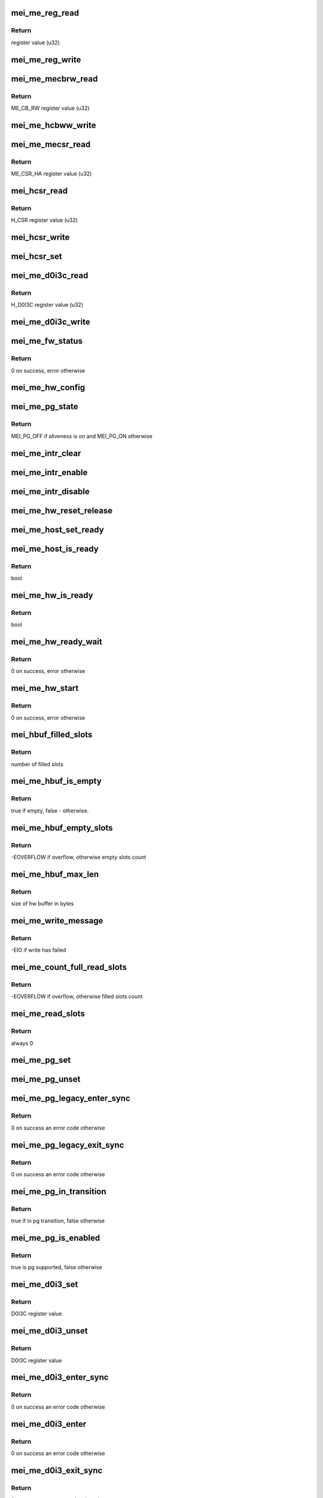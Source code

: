 .. -*- coding: utf-8; mode: rst -*-
.. src-file: drivers/misc/mei/hw-me.c

.. _`mei_me_reg_read`:

mei_me_reg_read
===============

.. c:function:: u32 mei_me_reg_read(const struct mei_me_hw *hw, unsigned long offset)

    Reads 32bit data from the mei device

    :param const struct mei_me_hw \*hw:
        the me hardware structure

    :param unsigned long offset:
        offset from which to read the data

.. _`mei_me_reg_read.return`:

Return
------

register value (u32)

.. _`mei_me_reg_write`:

mei_me_reg_write
================

.. c:function:: void mei_me_reg_write(const struct mei_me_hw *hw, unsigned long offset, u32 value)

    Writes 32bit data to the mei device

    :param const struct mei_me_hw \*hw:
        the me hardware structure

    :param unsigned long offset:
        offset from which to write the data

    :param u32 value:
        register value to write (u32)

.. _`mei_me_mecbrw_read`:

mei_me_mecbrw_read
==================

.. c:function:: u32 mei_me_mecbrw_read(const struct mei_device *dev)

    Reads 32bit data from ME circular buffer read window register

    :param const struct mei_device \*dev:
        the device structure

.. _`mei_me_mecbrw_read.return`:

Return
------

ME_CB_RW register value (u32)

.. _`mei_me_hcbww_write`:

mei_me_hcbww_write
==================

.. c:function:: void mei_me_hcbww_write(struct mei_device *dev, u32 data)

    write 32bit data to the host circular buffer

    :param struct mei_device \*dev:
        the device structure

    :param u32 data:
        32bit data to be written to the host circular buffer

.. _`mei_me_mecsr_read`:

mei_me_mecsr_read
=================

.. c:function:: u32 mei_me_mecsr_read(const struct mei_device *dev)

    Reads 32bit data from the ME CSR

    :param const struct mei_device \*dev:
        the device structure

.. _`mei_me_mecsr_read.return`:

Return
------

ME_CSR_HA register value (u32)

.. _`mei_hcsr_read`:

mei_hcsr_read
=============

.. c:function:: u32 mei_hcsr_read(const struct mei_device *dev)

    Reads 32bit data from the host CSR

    :param const struct mei_device \*dev:
        the device structure

.. _`mei_hcsr_read.return`:

Return
------

H_CSR register value (u32)

.. _`mei_hcsr_write`:

mei_hcsr_write
==============

.. c:function:: void mei_hcsr_write(struct mei_device *dev, u32 reg)

    writes H_CSR register to the mei device

    :param struct mei_device \*dev:
        the device structure

    :param u32 reg:
        new register value

.. _`mei_hcsr_set`:

mei_hcsr_set
============

.. c:function:: void mei_hcsr_set(struct mei_device *dev, u32 reg)

    writes H_CSR register to the mei device, and ignores the H_IS bit for it is write-one-to-zero.

    :param struct mei_device \*dev:
        the device structure

    :param u32 reg:
        new register value

.. _`mei_me_d0i3c_read`:

mei_me_d0i3c_read
=================

.. c:function:: u32 mei_me_d0i3c_read(const struct mei_device *dev)

    Reads 32bit data from the D0I3C register

    :param const struct mei_device \*dev:
        the device structure

.. _`mei_me_d0i3c_read.return`:

Return
------

H_D0I3C register value (u32)

.. _`mei_me_d0i3c_write`:

mei_me_d0i3c_write
==================

.. c:function:: void mei_me_d0i3c_write(struct mei_device *dev, u32 reg)

    writes H_D0I3C register to device

    :param struct mei_device \*dev:
        the device structure

    :param u32 reg:
        new register value

.. _`mei_me_fw_status`:

mei_me_fw_status
================

.. c:function:: int mei_me_fw_status(struct mei_device *dev, struct mei_fw_status *fw_status)

    read fw status register from pci config space

    :param struct mei_device \*dev:
        mei device

    :param struct mei_fw_status \*fw_status:
        fw status register values

.. _`mei_me_fw_status.return`:

Return
------

0 on success, error otherwise

.. _`mei_me_hw_config`:

mei_me_hw_config
================

.. c:function:: void mei_me_hw_config(struct mei_device *dev)

    configure hw dependent settings

    :param struct mei_device \*dev:
        mei device

.. _`mei_me_pg_state`:

mei_me_pg_state
===============

.. c:function:: enum mei_pg_state mei_me_pg_state(struct mei_device *dev)

    translate internal pg state to the mei power gating state

    :param struct mei_device \*dev:
        mei device

.. _`mei_me_pg_state.return`:

Return
------

MEI_PG_OFF if aliveness is on and MEI_PG_ON otherwise

.. _`mei_me_intr_clear`:

mei_me_intr_clear
=================

.. c:function:: void mei_me_intr_clear(struct mei_device *dev)

    clear and stop interrupts

    :param struct mei_device \*dev:
        the device structure

.. _`mei_me_intr_enable`:

mei_me_intr_enable
==================

.. c:function:: void mei_me_intr_enable(struct mei_device *dev)

    enables mei device interrupts

    :param struct mei_device \*dev:
        the device structure

.. _`mei_me_intr_disable`:

mei_me_intr_disable
===================

.. c:function:: void mei_me_intr_disable(struct mei_device *dev)

    disables mei device interrupts

    :param struct mei_device \*dev:
        the device structure

.. _`mei_me_hw_reset_release`:

mei_me_hw_reset_release
=======================

.. c:function:: void mei_me_hw_reset_release(struct mei_device *dev)

    release device from the reset

    :param struct mei_device \*dev:
        the device structure

.. _`mei_me_host_set_ready`:

mei_me_host_set_ready
=====================

.. c:function:: void mei_me_host_set_ready(struct mei_device *dev)

    enable device

    :param struct mei_device \*dev:
        mei device

.. _`mei_me_host_is_ready`:

mei_me_host_is_ready
====================

.. c:function:: bool mei_me_host_is_ready(struct mei_device *dev)

    check whether the host has turned ready

    :param struct mei_device \*dev:
        mei device

.. _`mei_me_host_is_ready.return`:

Return
------

bool

.. _`mei_me_hw_is_ready`:

mei_me_hw_is_ready
==================

.. c:function:: bool mei_me_hw_is_ready(struct mei_device *dev)

    check whether the me(hw) has turned ready

    :param struct mei_device \*dev:
        mei device

.. _`mei_me_hw_is_ready.return`:

Return
------

bool

.. _`mei_me_hw_ready_wait`:

mei_me_hw_ready_wait
====================

.. c:function:: int mei_me_hw_ready_wait(struct mei_device *dev)

    wait until the me(hw) has turned ready or timeout is reached

    :param struct mei_device \*dev:
        mei device

.. _`mei_me_hw_ready_wait.return`:

Return
------

0 on success, error otherwise

.. _`mei_me_hw_start`:

mei_me_hw_start
===============

.. c:function:: int mei_me_hw_start(struct mei_device *dev)

    hw start routine

    :param struct mei_device \*dev:
        mei device

.. _`mei_me_hw_start.return`:

Return
------

0 on success, error otherwise

.. _`mei_hbuf_filled_slots`:

mei_hbuf_filled_slots
=====================

.. c:function:: unsigned char mei_hbuf_filled_slots(struct mei_device *dev)

    gets number of device filled buffer slots

    :param struct mei_device \*dev:
        the device structure

.. _`mei_hbuf_filled_slots.return`:

Return
------

number of filled slots

.. _`mei_me_hbuf_is_empty`:

mei_me_hbuf_is_empty
====================

.. c:function:: bool mei_me_hbuf_is_empty(struct mei_device *dev)

    checks if host buffer is empty.

    :param struct mei_device \*dev:
        the device structure

.. _`mei_me_hbuf_is_empty.return`:

Return
------

true if empty, false - otherwise.

.. _`mei_me_hbuf_empty_slots`:

mei_me_hbuf_empty_slots
=======================

.. c:function:: int mei_me_hbuf_empty_slots(struct mei_device *dev)

    counts write empty slots.

    :param struct mei_device \*dev:
        the device structure

.. _`mei_me_hbuf_empty_slots.return`:

Return
------

-EOVERFLOW if overflow, otherwise empty slots count

.. _`mei_me_hbuf_max_len`:

mei_me_hbuf_max_len
===================

.. c:function:: size_t mei_me_hbuf_max_len(const struct mei_device *dev)

    returns size of hw buffer.

    :param const struct mei_device \*dev:
        the device structure

.. _`mei_me_hbuf_max_len.return`:

Return
------

size of hw buffer in bytes

.. _`mei_me_write_message`:

mei_me_write_message
====================

.. c:function:: int mei_me_write_message(struct mei_device *dev, struct mei_msg_hdr *header, unsigned char *buf)

    writes a message to mei device.

    :param struct mei_device \*dev:
        the device structure

    :param struct mei_msg_hdr \*header:
        mei HECI header of message

    :param unsigned char \*buf:
        message payload will be written

.. _`mei_me_write_message.return`:

Return
------

-EIO if write has failed

.. _`mei_me_count_full_read_slots`:

mei_me_count_full_read_slots
============================

.. c:function:: int mei_me_count_full_read_slots(struct mei_device *dev)

    counts read full slots.

    :param struct mei_device \*dev:
        the device structure

.. _`mei_me_count_full_read_slots.return`:

Return
------

-EOVERFLOW if overflow, otherwise filled slots count

.. _`mei_me_read_slots`:

mei_me_read_slots
=================

.. c:function:: int mei_me_read_slots(struct mei_device *dev, unsigned char *buffer, unsigned long buffer_length)

    reads a message from mei device.

    :param struct mei_device \*dev:
        the device structure

    :param unsigned char \*buffer:
        message buffer will be written

    :param unsigned long buffer_length:
        message size will be read

.. _`mei_me_read_slots.return`:

Return
------

always 0

.. _`mei_me_pg_set`:

mei_me_pg_set
=============

.. c:function:: void mei_me_pg_set(struct mei_device *dev)

    write pg enter register

    :param struct mei_device \*dev:
        the device structure

.. _`mei_me_pg_unset`:

mei_me_pg_unset
===============

.. c:function:: void mei_me_pg_unset(struct mei_device *dev)

    write pg exit register

    :param struct mei_device \*dev:
        the device structure

.. _`mei_me_pg_legacy_enter_sync`:

mei_me_pg_legacy_enter_sync
===========================

.. c:function:: int mei_me_pg_legacy_enter_sync(struct mei_device *dev)

    perform legacy pg entry procedure

    :param struct mei_device \*dev:
        the device structure

.. _`mei_me_pg_legacy_enter_sync.return`:

Return
------

0 on success an error code otherwise

.. _`mei_me_pg_legacy_exit_sync`:

mei_me_pg_legacy_exit_sync
==========================

.. c:function:: int mei_me_pg_legacy_exit_sync(struct mei_device *dev)

    perform legacy pg exit procedure

    :param struct mei_device \*dev:
        the device structure

.. _`mei_me_pg_legacy_exit_sync.return`:

Return
------

0 on success an error code otherwise

.. _`mei_me_pg_in_transition`:

mei_me_pg_in_transition
=======================

.. c:function:: bool mei_me_pg_in_transition(struct mei_device *dev)

    is device now in pg transition

    :param struct mei_device \*dev:
        the device structure

.. _`mei_me_pg_in_transition.return`:

Return
------

true if in pg transition, false otherwise

.. _`mei_me_pg_is_enabled`:

mei_me_pg_is_enabled
====================

.. c:function:: bool mei_me_pg_is_enabled(struct mei_device *dev)

    detect if PG is supported by HW

    :param struct mei_device \*dev:
        the device structure

.. _`mei_me_pg_is_enabled.return`:

Return
------

true is pg supported, false otherwise

.. _`mei_me_d0i3_set`:

mei_me_d0i3_set
===============

.. c:function:: u32 mei_me_d0i3_set(struct mei_device *dev, bool intr)

    write d0i3 register bit on mei device.

    :param struct mei_device \*dev:
        the device structure

    :param bool intr:
        ask for interrupt

.. _`mei_me_d0i3_set.return`:

Return
------

D0I3C register value

.. _`mei_me_d0i3_unset`:

mei_me_d0i3_unset
=================

.. c:function:: u32 mei_me_d0i3_unset(struct mei_device *dev)

    clean d0i3 register bit on mei device.

    :param struct mei_device \*dev:
        the device structure

.. _`mei_me_d0i3_unset.return`:

Return
------

D0I3C register value

.. _`mei_me_d0i3_enter_sync`:

mei_me_d0i3_enter_sync
======================

.. c:function:: int mei_me_d0i3_enter_sync(struct mei_device *dev)

    perform d0i3 entry procedure

    :param struct mei_device \*dev:
        the device structure

.. _`mei_me_d0i3_enter_sync.return`:

Return
------

0 on success an error code otherwise

.. _`mei_me_d0i3_enter`:

mei_me_d0i3_enter
=================

.. c:function:: int mei_me_d0i3_enter(struct mei_device *dev)

    perform d0i3 entry procedure no hbm PG handshake no waiting for confirmation; runs with interrupts disabled

    :param struct mei_device \*dev:
        the device structure

.. _`mei_me_d0i3_enter.return`:

Return
------

0 on success an error code otherwise

.. _`mei_me_d0i3_exit_sync`:

mei_me_d0i3_exit_sync
=====================

.. c:function:: int mei_me_d0i3_exit_sync(struct mei_device *dev)

    perform d0i3 exit procedure

    :param struct mei_device \*dev:
        the device structure

.. _`mei_me_d0i3_exit_sync.return`:

Return
------

0 on success an error code otherwise

.. _`mei_me_pg_legacy_intr`:

mei_me_pg_legacy_intr
=====================

.. c:function:: void mei_me_pg_legacy_intr(struct mei_device *dev)

    perform legacy pg processing in interrupt thread handler

    :param struct mei_device \*dev:
        the device structure

.. _`mei_me_d0i3_intr`:

mei_me_d0i3_intr
================

.. c:function:: void mei_me_d0i3_intr(struct mei_device *dev)

    perform d0i3 processing in interrupt thread handler

    :param struct mei_device \*dev:
        the device structure

.. _`mei_me_pg_intr`:

mei_me_pg_intr
==============

.. c:function:: void mei_me_pg_intr(struct mei_device *dev)

    perform pg processing in interrupt thread handler

    :param struct mei_device \*dev:
        the device structure

.. _`mei_me_pg_enter_sync`:

mei_me_pg_enter_sync
====================

.. c:function:: int mei_me_pg_enter_sync(struct mei_device *dev)

    perform runtime pm entry procedure

    :param struct mei_device \*dev:
        the device structure

.. _`mei_me_pg_enter_sync.return`:

Return
------

0 on success an error code otherwise

.. _`mei_me_pg_exit_sync`:

mei_me_pg_exit_sync
===================

.. c:function:: int mei_me_pg_exit_sync(struct mei_device *dev)

    perform runtime pm exit procedure

    :param struct mei_device \*dev:
        the device structure

.. _`mei_me_pg_exit_sync.return`:

Return
------

0 on success an error code otherwise

.. _`mei_me_hw_reset`:

mei_me_hw_reset
===============

.. c:function:: int mei_me_hw_reset(struct mei_device *dev, bool intr_enable)

    resets fw via mei csr register.

    :param struct mei_device \*dev:
        the device structure

    :param bool intr_enable:
        if interrupt should be enabled after reset.

.. _`mei_me_hw_reset.return`:

Return
------

0 on success an error code otherwise

.. _`mei_me_irq_quick_handler`:

mei_me_irq_quick_handler
========================

.. c:function:: irqreturn_t mei_me_irq_quick_handler(int irq, void *dev_id)

    The ISR of the MEI device

    :param int irq:
        The irq number

    :param void \*dev_id:
        pointer to the device structure

.. _`mei_me_irq_quick_handler.return`:

Return
------

irqreturn_t

.. _`mei_me_irq_thread_handler`:

mei_me_irq_thread_handler
=========================

.. c:function:: irqreturn_t mei_me_irq_thread_handler(int irq, void *dev_id)

    function called after ISR to handle the interrupt processing.

    :param int irq:
        The irq number

    :param void \*dev_id:
        pointer to the device structure

.. _`mei_me_irq_thread_handler.return`:

Return
------

irqreturn_t

.. _`mei_me_dev_init`:

mei_me_dev_init
===============

.. c:function:: struct mei_device *mei_me_dev_init(struct pci_dev *pdev, const struct mei_cfg *cfg)

    allocates and initializes the mei device structure

    :param struct pci_dev \*pdev:
        The pci device structure

    :param const struct mei_cfg \*cfg:
        per device generation config

.. _`mei_me_dev_init.return`:

Return
------

The mei_device_device pointer on success, NULL on failure.

.. This file was automatic generated / don't edit.

